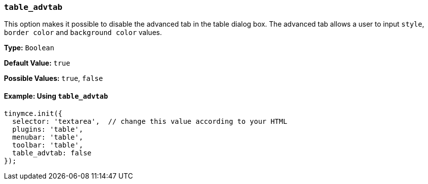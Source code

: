 [[table_advtab]]
=== `table_advtab`

This option makes it possible to disable the advanced tab in the table dialog box. The advanced tab allows a user to input `style`, `border color` and `background color` values.

*Type:* `Boolean`

*Default Value:* `true`

*Possible Values:* `true`, `false`

==== Example: Using `table_advtab`

[source, js]
----
tinymce.init({
  selector: 'textarea',  // change this value according to your HTML
  plugins: 'table',
  menubar: 'table',
  toolbar: 'table',
  table_advtab: false
});
----
